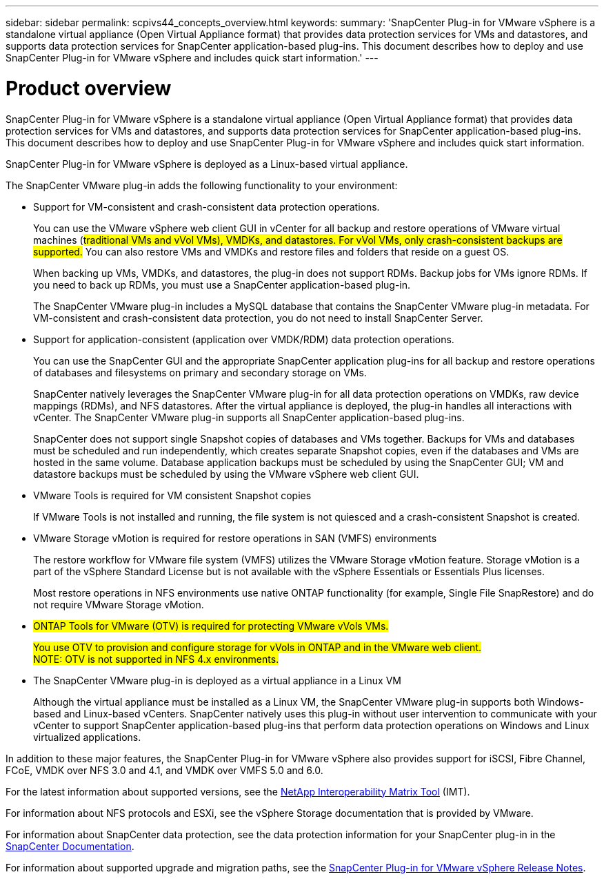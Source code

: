 ---
sidebar: sidebar
permalink: scpivs44_concepts_overview.html
keywords:
summary: 'SnapCenter Plug-in for VMware vSphere is a standalone virtual appliance (Open Virtual Appliance format) that provides data protection services for VMs and datastores, and supports data protection services for SnapCenter application-based plug-ins. This document describes how to deploy and use SnapCenter Plug-in for VMware vSphere and includes quick start information.'
---

= Product overview
:hardbreaks:
:nofooter:
:icons: font
:linkattrs:
:imagesdir: ./media/

SnapCenter Plug-in for VMware vSphere is a standalone virtual appliance (Open Virtual Appliance format) that provides data protection services for VMs and datastores, and supports data protection services for SnapCenter application-based plug-ins. This document describes how to deploy and use SnapCenter Plug-in for VMware vSphere and includes quick start information.

SnapCenter Plug-in for VMware vSphere is deployed as a Linux-based virtual appliance.

The SnapCenter VMware plug-in adds the following functionality to your environment:

* Support for VM-consistent and crash-consistent data protection operations.
+
You can use the VMware vSphere web client GUI in vCenter for all backup and restore operations of VMware virtual machines (#traditional VMs and vVol VMs), VMDKs, and datastores. For vVol VMs, only crash-consistent backups are supported.# You can also restore VMs and VMDKs and restore files and folders that reside on a guest OS.
+
When backing up VMs, VMDKs, and datastores, the plug-in does not support RDMs. Backup jobs for VMs ignore RDMs. If you need to back up RDMs, you must use a SnapCenter application-based plug-in.
+
The SnapCenter VMware plug-in includes a MySQL database that contains the SnapCenter VMware plug-in metadata. For VM-consistent and crash-consistent data protection, you do not need to install SnapCenter Server.

* Support for application-consistent (application over VMDK/RDM) data protection operations.
+
You can use the SnapCenter GUI and the appropriate SnapCenter application plug-ins for all backup and restore operations of databases and filesystems on primary and secondary storage on VMs.
+
SnapCenter natively leverages the SnapCenter VMware plug-in for all data protection operations on VMDKs, raw device mappings (RDMs), and NFS datastores. After the virtual appliance is deployed, the plug-in handles all interactions with vCenter. The SnapCenter VMware plug-in supports all SnapCenter application-based plug-ins.
+
SnapCenter does not support single Snapshot copies of databases and VMs together. Backups for VMs and databases must be scheduled and run independently, which creates separate Snapshot copies, even if the databases and VMs are hosted in the same volume. Database application backups must be scheduled by using the SnapCenter GUI; VM and datastore backups must be scheduled by using the VMware vSphere web client GUI.

* VMware Tools is required for VM consistent Snapshot copies
+
If VMware Tools is not installed and running, the file system is not quiesced and a crash-consistent Snapshot is created.

* VMware Storage vMotion is required for restore operations in SAN (VMFS)  environments
+
The restore workflow for VMware file system (VMFS) utilizes the VMware Storage vMotion feature. Storage vMotion is a part of the vSphere Standard License but is not available with the vSphere Essentials or Essentials Plus licenses.
+
Most restore operations in NFS environments use native ONTAP functionality (for example, Single File SnapRestore) and do not require VMware Storage vMotion.

* #ONTAP Tools for VMware (OTV) is required for protecting VMware vVols VMs.#
+
#You use OTV to provision and configure storage for vVols in ONTAP and in the VMware web client.#
#NOTE: OTV is not supported in NFS 4.x environments.#

* The SnapCenter VMware plug-in is deployed as a virtual appliance in a Linux VM
+
Although the virtual appliance must be installed as a Linux VM, the SnapCenter VMware plug-in supports both Windows-based and Linux-based vCenters. SnapCenter natively uses this plug-in without user intervention to communicate with your vCenter to support SnapCenter application-based plug-ins that perform data protection operations on Windows and Linux virtualized applications.

In addition to these major features, the SnapCenter Plug-in for VMware vSphere also provides support for iSCSI, Fibre Channel, FCoE, VMDK over NFS 3.0 and 4.1, and VMDK over VMFS 5.0 and 6.0.

For the latest information about supported versions, see the https://mysupport.netapp.com/matrix/imt.jsp?components=91324;&solution=1517&isHWU&src=IMT[NetApp Interoperability Matrix Tool^] (IMT).

For information about NFS protocols and ESXi, see the vSphere Storage documentation that is provided by VMware.

For information about SnapCenter data protection, see the data protection information for your SnapCenter plug-in in the http://docs.netapp.com/us-en/snapcenter/index.html[SnapCenter Documentation^].

For information about supported upgrade and migration paths, see the link:scpivs44_release_notes.html[SnapCenter Plug-in for VMware vSphere Release Notes^].
